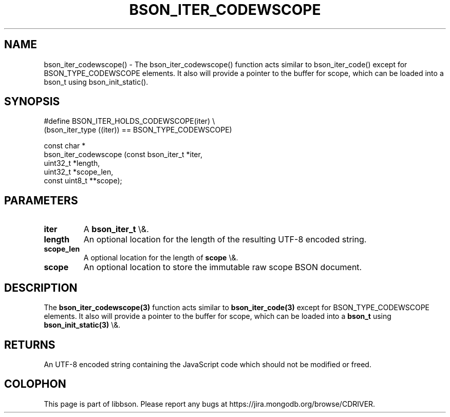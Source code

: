 .\" This manpage is Copyright (C) 2016 MongoDB, Inc.
.\" 
.\" Permission is granted to copy, distribute and/or modify this document
.\" under the terms of the GNU Free Documentation License, Version 1.3
.\" or any later version published by the Free Software Foundation;
.\" with no Invariant Sections, no Front-Cover Texts, and no Back-Cover Texts.
.\" A copy of the license is included in the section entitled "GNU
.\" Free Documentation License".
.\" 
.TH "BSON_ITER_CODEWSCOPE" "3" "2016\(hy01\(hy13" "libbson"
.SH NAME
bson_iter_codewscope() \- The bson_iter_codewscope() function acts similar to bson_iter_code() except for BSON_TYPE_CODEWSCOPE elements. It also will provide a pointer to the buffer for scope, which can be loaded into a bson_t using bson_init_static().
.SH "SYNOPSIS"

.nf
.nf
#define BSON_ITER_HOLDS_CODEWSCOPE(iter) \e
   (bson_iter_type ((iter)) == BSON_TYPE_CODEWSCOPE)

const char *
bson_iter_codewscope (const bson_iter_t *iter,
                      uint32_t          *length,
                      uint32_t          *scope_len,
                      const uint8_t    **scope);
.fi
.fi

.SH "PARAMETERS"

.TP
.B
iter
A
.B bson_iter_t
\e&.
.LP
.TP
.B
length
An optional location for the length of the resulting UTF\(hy8 encoded string.
.LP
.TP
.B
scope_len
A optional location for the length of
.B scope
\e&.
.LP
.TP
.B
scope
An optional location to store the immutable raw scope BSON document.
.LP

.SH "DESCRIPTION"

The
.B bson_iter_codewscope(3)
function acts similar to
.B bson_iter_code(3)
except for BSON_TYPE_CODEWSCOPE elements. It also will provide a pointer to the buffer for scope, which can be loaded into a
.B bson_t
using
.B bson_init_static(3)
\e&.

.SH "RETURNS"

An UTF\(hy8 encoded string containing the JavaScript code which should not be modified or freed.


.B
.SH COLOPHON
This page is part of libbson.
Please report any bugs at https://jira.mongodb.org/browse/CDRIVER.